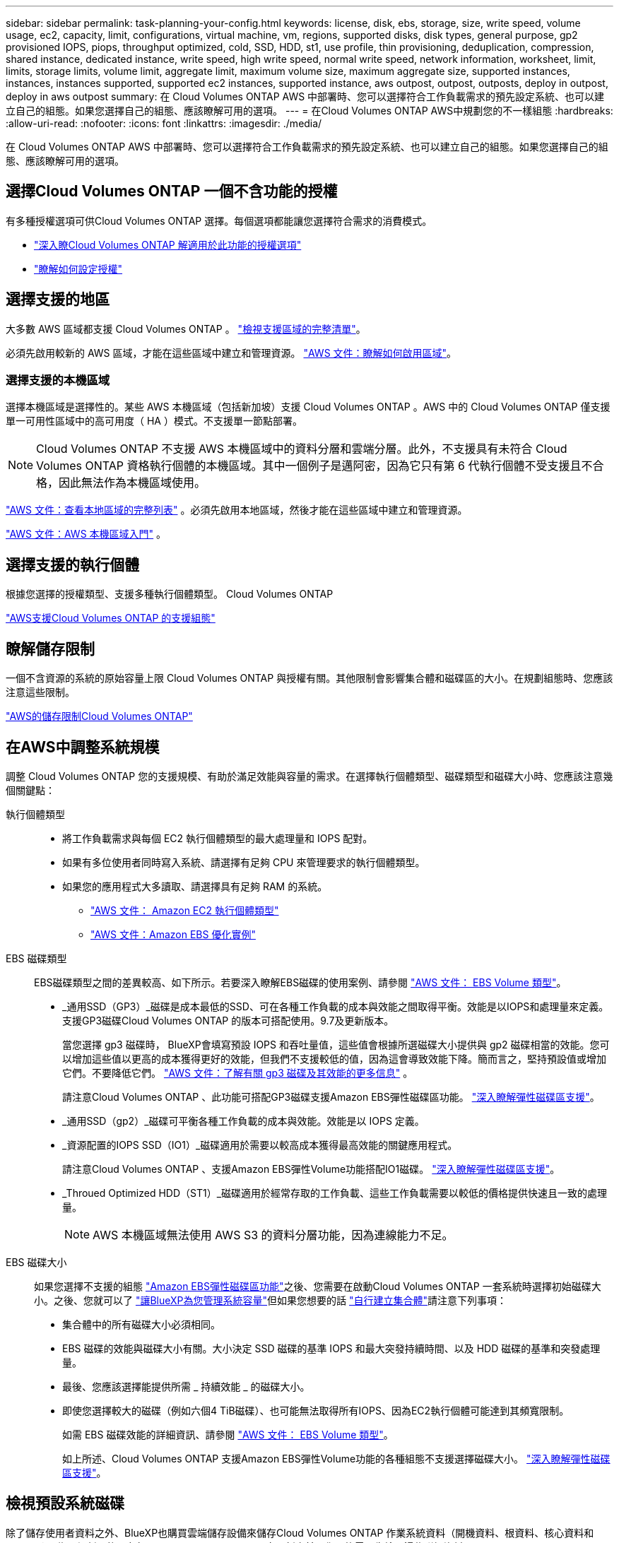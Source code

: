 ---
sidebar: sidebar 
permalink: task-planning-your-config.html 
keywords: license, disk, ebs, storage, size, write speed, volume usage, ec2, capacity, limit, configurations, virtual machine, vm, regions, supported disks, disk types, general purpose, gp2 provisioned IOPS, piops, throughput optimized, cold, SSD, HDD, st1, use profile, thin provisioning, deduplication, compression, shared instance, dedicated instance, write speed, high write speed, normal write speed, network information, worksheet, limit, limits, storage limits, volume limit, aggregate limit, maximum volume size, maximum aggregate size, supported instances, instances, instances supported, supported ec2 instances, supported instance, aws outpost, outpost, outposts, deploy in outpost, deploy in aws outpost 
summary: 在 Cloud Volumes ONTAP AWS 中部署時、您可以選擇符合工作負載需求的預先設定系統、也可以建立自己的組態。如果您選擇自己的組態、應該瞭解可用的選項。 
---
= 在Cloud Volumes ONTAP AWS中規劃您的不一樣組態
:hardbreaks:
:allow-uri-read: 
:nofooter: 
:icons: font
:linkattrs: 
:imagesdir: ./media/


[role="lead"]
在 Cloud Volumes ONTAP AWS 中部署時、您可以選擇符合工作負載需求的預先設定系統、也可以建立自己的組態。如果您選擇自己的組態、應該瞭解可用的選項。



== 選擇Cloud Volumes ONTAP 一個不含功能的授權

有多種授權選項可供Cloud Volumes ONTAP 選擇。每個選項都能讓您選擇符合需求的消費模式。

* link:concept-licensing.html["深入瞭Cloud Volumes ONTAP 解適用於此功能的授權選項"]
* link:task-set-up-licensing-aws.html["瞭解如何設定授權"]




== 選擇支援的地區

大多數 AWS 區域都支援 Cloud Volumes ONTAP 。 https://bluexp.netapp.com/cloud-volumes-global-regions["檢視支援區域的完整清單"^]。

必須先啟用較新的 AWS 區域，才能在這些區域中建立和管理資源。 https://docs.aws.amazon.com/general/latest/gr/rande-manage.html["AWS 文件：瞭解如何啟用區域"^]。



=== 選擇支援的本機區域

選擇本機區域是選擇性的。某些 AWS 本機區域（包括新加坡）支援 Cloud Volumes ONTAP 。AWS 中的 Cloud Volumes ONTAP 僅支援單一可用性區域中的高可用度（ HA ）模式。不支援單一節點部署。


NOTE: Cloud Volumes ONTAP 不支援 AWS 本機區域中的資料分層和雲端分層。此外，不支援具有未符合 Cloud Volumes ONTAP 資格執行個體的本機區域。其中一個例子是邁阿密，因為它只有第 6 代執行個體不受支援且不合格，因此無法作為本機區域使用。

link:https://aws.amazon.com/about-aws/global-infrastructure/localzones/locations/?nc=sn&loc=3["AWS 文件：查看本地區域的完整列表"^] 。必須先啟用本地區域，然後才能在這些區域中建立和管理資源。

link:https://docs.aws.amazon.com/local-zones/latest/ug/getting-started.html["AWS 文件：AWS 本機區域入門"^] 。



== 選擇支援的執行個體

根據您選擇的授權類型、支援多種執行個體類型。 Cloud Volumes ONTAP

https://docs.netapp.com/us-en/cloud-volumes-ontap-relnotes/reference-configs-aws.html["AWS支援Cloud Volumes ONTAP 的支援組態"^]



== 瞭解儲存限制

一個不含資源的系統的原始容量上限 Cloud Volumes ONTAP 與授權有關。其他限制會影響集合體和磁碟區的大小。在規劃組態時、您應該注意這些限制。

https://docs.netapp.com/us-en/cloud-volumes-ontap-relnotes/reference-limits-aws.html["AWS的儲存限制Cloud Volumes ONTAP"^]



== 在AWS中調整系統規模

調整 Cloud Volumes ONTAP 您的支援規模、有助於滿足效能與容量的需求。在選擇執行個體類型、磁碟類型和磁碟大小時、您應該注意幾個關鍵點：

執行個體類型::
+
--
* 將工作負載需求與每個 EC2 執行個體類型的最大處理量和 IOPS 配對。
* 如果有多位使用者同時寫入系統、請選擇有足夠 CPU 來管理要求的執行個體類型。
* 如果您的應用程式大多讀取、請選擇具有足夠 RAM 的系統。
+
** https://aws.amazon.com/ec2/instance-types/["AWS 文件： Amazon EC2 執行個體類型"^]
** https://docs.aws.amazon.com/AWSEC2/latest/UserGuide/EBSOptimized.html["AWS 文件：Amazon EBS 優化實例"^]




--
EBS 磁碟類型:: EBS磁碟類型之間的差異較高、如下所示。若要深入瞭解EBS磁碟的使用案例、請參閱 http://docs.aws.amazon.com/AWSEC2/latest/UserGuide/EBSVolumeTypes.html["AWS 文件： EBS Volume 類型"^]。
+
--
* _通用SSD（GP3）_磁碟是成本最低的SSD、可在各種工作負載的成本與效能之間取得平衡。效能是以IOPS和處理量來定義。支援GP3磁碟Cloud Volumes ONTAP 的版本可搭配使用。9.7及更新版本。
+
當您選擇 gp3 磁碟時， BlueXP會填寫預設 IOPS 和吞吐量值，這些值會根據所選磁碟大小提供與 gp2 磁碟相當的效能。您可以增加這些值以更高的成本獲得更好的效能，但我們不支援較低的值，因為這會導致效能下降。簡而言之，堅持預設值或增加它們。不要降低它們。 https://docs.aws.amazon.com/AWSEC2/latest/UserGuide/ebs-volume-types.html#gp3-ebs-volume-type["AWS 文件：了解有關 gp3 磁碟及其效能的更多信息"^] 。

+
請注意Cloud Volumes ONTAP 、此功能可搭配GP3磁碟支援Amazon EBS彈性磁碟區功能。 link:concept-aws-elastic-volumes.html["深入瞭解彈性磁碟區支援"]。

* _通用SSD（gp2）_磁碟可平衡各種工作負載的成本與效能。效能是以 IOPS 定義。
* _資源配置的IOPS SSD（IO1）_磁碟適用於需要以較高成本獲得最高效能的關鍵應用程式。
+
請注意Cloud Volumes ONTAP 、支援Amazon EBS彈性Volume功能搭配IO1磁碟。 link:concept-aws-elastic-volumes.html["深入瞭解彈性磁碟區支援"]。

* _Throued Optimized HDD（ST1）_磁碟適用於經常存取的工作負載、這些工作負載需要以較低的價格提供快速且一致的處理量。
+

NOTE: AWS 本機區域無法使用 AWS S3 的資料分層功能，因為連線能力不足。



--
EBS 磁碟大小:: 如果您選擇不支援的組態 link:concept-aws-elastic-volumes.html["Amazon EBS彈性磁碟區功能"]之後、您需要在啟動Cloud Volumes ONTAP 一套系統時選擇初始磁碟大小。之後、您就可以了 link:concept-storage-management.html["讓BlueXP為您管理系統容量"]但如果您想要的話 link:task-create-aggregates.html["自行建立集合體"]請注意下列事項：
+
--
* 集合體中的所有磁碟大小必須相同。
* EBS 磁碟的效能與磁碟大小有關。大小決定 SSD 磁碟的基準 IOPS 和最大突發持續時間、以及 HDD 磁碟的基準和突發處理量。
* 最後、您應該選擇能提供所需 _ 持續效能 _ 的磁碟大小。
* 即使您選擇較大的磁碟（例如六個4 TiB磁碟）、也可能無法取得所有IOPS、因為EC2執行個體可能達到其頻寬限制。
+
如需 EBS 磁碟效能的詳細資訊、請參閱 http://docs.aws.amazon.com/AWSEC2/latest/UserGuide/EBSVolumeTypes.html["AWS 文件： EBS Volume 類型"^]。

+
如上所述、Cloud Volumes ONTAP 支援Amazon EBS彈性Volume功能的各種組態不支援選擇磁碟大小。 link:concept-aws-elastic-volumes.html["深入瞭解彈性磁碟區支援"]。



--




== 檢視預設系統磁碟

除了儲存使用者資料之外、BlueXP也購買雲端儲存設備來儲存Cloud Volumes ONTAP 作業系統資料（開機資料、根資料、核心資料和NVRAM）。為了規劃目的、在部署Cloud Volumes ONTAP 完更新之前、您可能需要先檢閱這些詳細資料。

link:reference-default-configs.html#aws["在Cloud Volumes ONTAP AWS中檢視系統資料的預設磁碟"]。


TIP: 連接器也需要系統磁碟。 https://docs.netapp.com/us-en/bluexp-setup-admin/reference-connector-default-config.html["檢視Connector預設組態的詳細資料"^]。



== 準備在Cloud Volumes ONTAP AWS Outpost部署功能

如果您有 AWS Outpost 、您可以 Cloud Volumes ONTAP 在「工作環境」精靈中選取 Outpost VPC 、在該 Outpost 中部署功能不全。體驗與 AWS 中的任何其他 VPC 相同。請注意、您必須先在 AWS Outpost 部署 Connector 。

有幾項限制可以指出：

* 目前僅 Cloud Volumes ONTAP 支援單一節點的不支援系統
* 您可以搭配 Cloud Volumes ONTAP 使用的 EC2 執行個體僅限於您的據點所提供的項目
* 目前僅支援通用SSD（gp2）




== 收集網路資訊

在 Cloud Volumes ONTAP AWS 中啟動時、您需要指定 VPC 網路的詳細資料。您可以使用工作表向系統管理員收集資訊。



=== 單一AZ中的單一節點或HA配對

[cols="30,70"]
|===
| AWS 資訊 | 您的價值 


| 區域 |  


| VPC |  


| 子網路 |  


| 安全性群組（如果使用您自己的） |  
|===


=== 多個AZs中的HA配對

[cols="30,70"]
|===
| AWS 資訊 | 您的價值 


| 區域 |  


| VPC |  


| 安全性群組（如果使用您自己的） |  


| 節點 1 可用度區域 |  


| 節點 1 子網路 |  


| 節點 2 可用度區域 |  


| 節點 2 子網路 |  


| 中介可用度區域 |  


| 中介子網路 |  


| 中介器的金鑰配對 |  


| 叢集管理連接埠的浮動 IP 位址 |  


| 節點 1 上資料的浮動 IP 位址 |  


| 節點 2 上資料的浮動 IP 位址 |  


| 浮動 IP 位址的路由表 |  
|===


== 選擇寫入速度

BlueXP可讓您選擇Cloud Volumes ONTAP 適合的寫入速度設定。在您選擇寫入速度之前、您應該先瞭解一般與高設定之間的差異、以及使用高速寫入速度時的風險與建議。 link:concept-write-speed.html["深入瞭解寫入速度"]。



== 選擇Volume使用設定檔

包含多項儲存效率功能、可減少您所需的總儲存容量。 ONTAP在BlueXP中建立磁碟區時、您可以選擇啟用這些功能的設定檔或停用這些功能的設定檔。您應該深入瞭解這些功能、以協助您決定要使用的設定檔。

NetApp 儲存效率功能提供下列效益：

資源隨需配置:: 為主機或使用者提供比實體儲存資源池實際擁有更多的邏輯儲存設備。儲存空間不會預先配置儲存空間、而是會在寫入資料時動態分配給每個磁碟區。
重複資料刪除:: 找出相同的資料區塊、並以單一共用區塊的參考資料取代這些區塊、藉此提升效率。這項技術可消除位於同一個磁碟區的備援資料區塊、進而降低儲存容量需求。
壓縮:: 藉由壓縮主儲存設備、次儲存設備和歸檔儲存設備上磁碟區內的資料、來減少儲存資料所需的實體容量。

